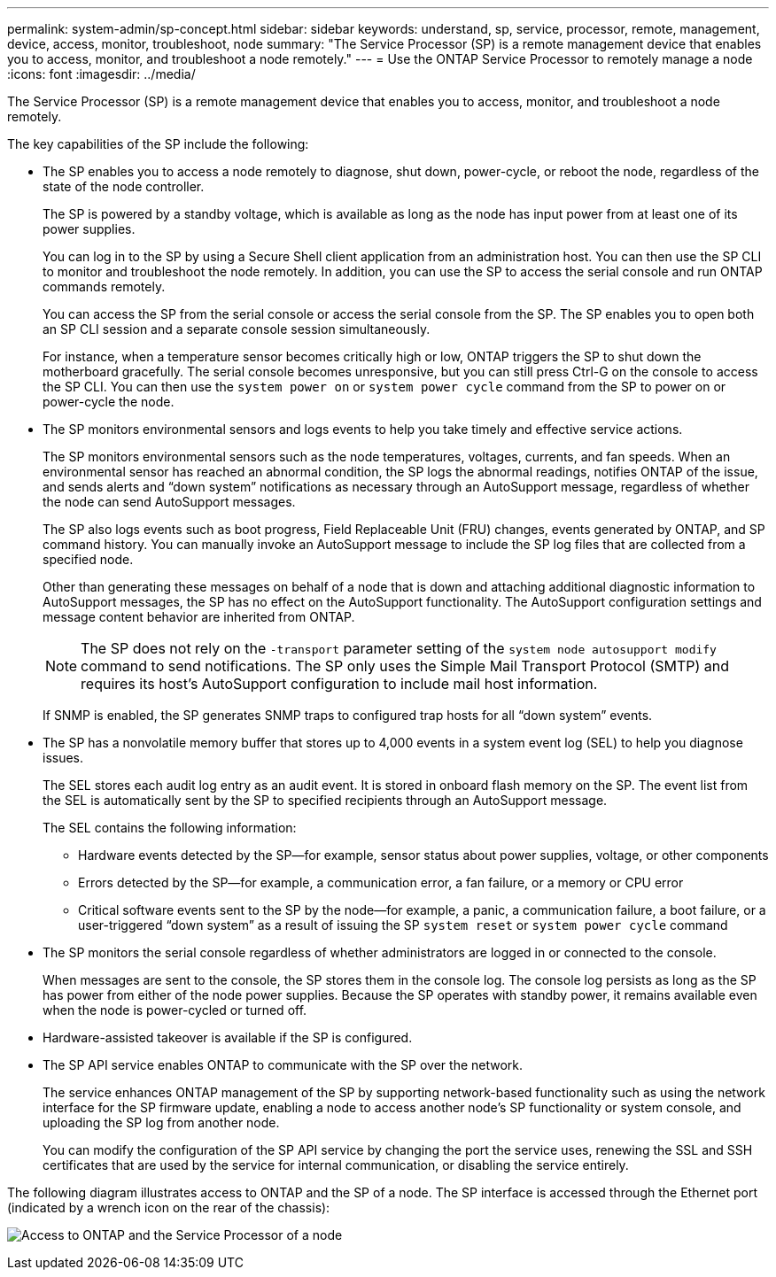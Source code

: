 ---
permalink: system-admin/sp-concept.html
sidebar: sidebar
keywords: understand, sp, service, processor, remote, management, device, access, monitor, troubleshoot, node
summary: "The Service Processor (SP) is a remote management device that enables you to access, monitor, and troubleshoot a node remotely."
---
= Use the ONTAP Service Processor to remotely manage a node
:icons: font
:imagesdir: ../media/

[.lead]
The Service Processor (SP) is a remote management device that enables you to access, monitor, and troubleshoot a node remotely.

The key capabilities of the SP include the following:

* The SP enables you to access a node remotely to diagnose, shut down, power-cycle, or reboot the node, regardless of the state of the node controller.
+
The SP is powered by a standby voltage, which is available as long as the node has input power from at least one of its power supplies.
+
You can log in to the SP by using a Secure Shell client application from an administration host. You can then use the SP CLI to monitor and troubleshoot the node remotely. In addition, you can use the SP to access the serial console and run ONTAP commands remotely.
+
You can access the SP from the serial console or access the serial console from the SP. The SP enables you to open both an SP CLI session and a separate console session simultaneously.
+
For instance, when a temperature sensor becomes critically high or low, ONTAP triggers the SP to shut down the motherboard gracefully. The serial console becomes unresponsive, but you can still press Ctrl-G on the console to access the SP CLI. You can then use the `system power on` or `system power cycle` command from the SP to power on or power-cycle the node.

* The SP monitors environmental sensors and logs events to help you take timely and effective service actions.
+
The SP monitors environmental sensors such as the node temperatures, voltages, currents, and fan speeds. When an environmental sensor has reached an abnormal condition, the SP logs the abnormal readings, notifies ONTAP of the issue, and sends alerts and "`down system`" notifications as necessary through an AutoSupport message, regardless of whether the node can send AutoSupport messages.
+
The SP also logs events such as boot progress, Field Replaceable Unit (FRU) changes, events generated by ONTAP, and SP command history. You can manually invoke an AutoSupport message to include the SP log files that are collected from a specified node.
+
Other than generating these messages on behalf of a node that is down and attaching additional diagnostic information to AutoSupport messages, the SP has no effect on the AutoSupport functionality. The AutoSupport configuration settings and message content behavior are inherited from ONTAP.
+
[NOTE]
====
The SP does not rely on the `-transport` parameter setting of the `system node autosupport modify` command to send notifications. The SP only uses the Simple Mail Transport Protocol (SMTP) and requires its host's AutoSupport configuration to include mail host information.
====
+
If SNMP is enabled, the SP generates SNMP traps to configured trap hosts for all "`down system`" events.

* The SP has a nonvolatile memory buffer that stores up to 4,000 events in a system event log (SEL) to help you diagnose issues.
+
The SEL stores each audit log entry as an audit event. It is stored in onboard flash memory on the SP. The event list from the SEL is automatically sent by the SP to specified recipients through an AutoSupport message.
+
The SEL contains the following information:

 ** Hardware events detected by the SP--for example, sensor status about power supplies, voltage, or other components
 ** Errors detected by the SP--for example, a communication error, a fan failure, or a memory or CPU error
 ** Critical software events sent to the SP by the node--for example, a panic, a communication failure, a boot failure, or a user-triggered "`down system`" as a result of issuing the SP `system reset` or `system power cycle` command

* The SP monitors the serial console regardless of whether administrators are logged in or connected to the console.
+
When messages are sent to the console, the SP stores them in the console log. The console log persists as long as the SP has power from either of the node power supplies. Because the SP operates with standby power, it remains available even when the node is power-cycled or turned off.

* Hardware-assisted takeover is available if the SP is configured.
* The SP API service enables ONTAP to communicate with the SP over the network.
+
The service enhances ONTAP management of the SP by supporting network-based functionality such as using the network interface for the SP firmware update, enabling a node to access another node's SP functionality or system console, and uploading the SP log from another node.
+
You can modify the configuration of the SP API service by changing the port the service uses, renewing the SSL and SSH certificates that are used by the service for internal communication, or disabling the service entirely.

The following diagram illustrates access to ONTAP and the SP of a node. The SP interface is accessed through the Ethernet port (indicated by a wrench icon on the rear of the chassis):

image:drw-sp-netwk.gif[Access to ONTAP and the Service Processor of a node]
